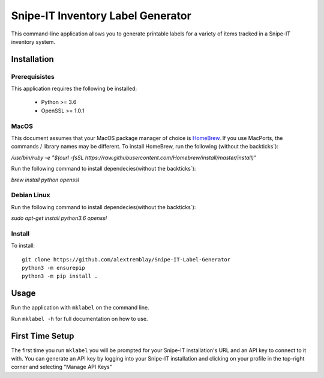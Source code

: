 Snipe-IT Inventory Label Generator
==================================

This command-line application allows you to generate printable labels for a variety of items tracked in a Snipe-IT
inventory system.




Installation
------------

Prerequisistes
..............

This application requires the following be installed:

 * Python >= 3.6
 * OpenSSL >= 1.0.1


MacOS
.....

This document assumes that your MacOS package manager of choice is `HomeBrew <https://brew.sh>`_. If you use MacPorts,
the commands / library names may be different.
To install HomeBrew, run the following (without the backticks`):

`/usr/bin/ruby -e "$(curl -fsSL https://raw.githubusercontent.com/Homebrew/install/master/install)"`

Run the following command to install dependecies(without the backticks`):

`brew install python openssl`


Debian Linux
............

Run the following command to install dependecies(without the backticks`):

`sudo apt-get install python3.6 openssl`


Install
.......

To install::

    git clone https://github.com/alextremblay/Snipe-IT-Label-Generator
    python3 -m ensurepip
    python3 -m pip install .


Usage
-----
Run the application with ``mklabel`` on the command line.

Run ``mklabel -h`` for full documentation on how to use.

First Time Setup
----------------

The first time you run ``mklabel`` you will be prompted for your Snipe-IT installation's URL and an API key to
connect to it with. You can generate an API key by logging into your Snipe-IT installation
and clicking on your profile in the top-right corner and selecting "Manage API Keys"